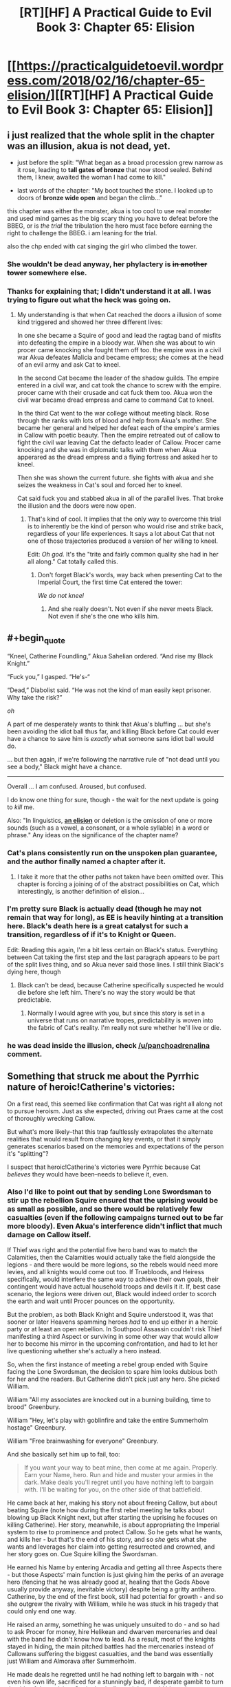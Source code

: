 #+TITLE: [RT][HF] A Practical Guide to Evil Book 3: Chapter 65: Elision

* [[https://practicalguidetoevil.wordpress.com/2018/02/16/chapter-65-elision/][[RT][HF] A Practical Guide to Evil Book 3: Chapter 65: Elision]]
:PROPERTIES:
:Author: Zayits
:Score: 71
:DateUnix: 1518757362.0
:END:

** i just realized that the whole split in the chapter was an illusion, akua is not dead, yet.

- just before the split: "What began as a broad procession grew narrow as it rose, leading to *tall gates of bronze* that now stood sealed. Behind them, I knew, awaited the woman I had come to kill."

- last words of the chapter: "My boot touched the stone. I looked up to doors of *bronze wide open* and began the climb..."

this chapter was either the monster, akua is too cool to use real monster and used mind games as the big scary thing you have to defeat before the BBEG, or is /the trial/ the tribulation the hero must face before earning the right to challenge the BBEG. i am leaning for the trial.

also the chp ended with cat singing the girl who climbed the tower.
:PROPERTIES:
:Author: panchoadrenalina
:Score: 34
:DateUnix: 1518760546.0
:END:

*** She wouldn't be dead anyway, her phylactery is +in another tower+ somewhere else.
:PROPERTIES:
:Author: sharikak54
:Score: 16
:DateUnix: 1518768329.0
:END:


*** Thanks for explaining that; I didn't understand it at all. I was trying to figure out what the heck was going on.
:PROPERTIES:
:Author: 9adam4
:Score: 3
:DateUnix: 1518793368.0
:END:

**** My understanding is that when Cat reached the doors a illusion of some kind triggered and showed her three different lives:

In one she became a Squire of good and lead the ragtag band of misfits into defeating the empire in a bloody war. When she was about to win procer came knocking she fought them off too. the empire was in a civil war Akua defeates Malicia and became empress; she comes at the head of an evil army and ask Cat to kneel.

In the second Cat became the leader of the shadow guilds. The empire entered in a civil war, and cat took the chance to screw with the empire. procer came with their crusade and cat fuck them too. Akua won the civil war became dread empress and came to command Cat to kneel.

In the third Cat went to the war college without meeting black. Rose through the ranks with lots of blood and help from Akua's mother. She became her general and helped her defeat each of the empire's armies in Callow with poetic beauty. Then the empire retreated out of callow to fight the civil war leaving Cat the defacto leader of Callow. Procer came knocking and she was in diplomatic talks with them when Akua apperared as the dread empress and a flying fortress and asked her to kneel.

Then she was shown the current future. she fights with akua and she seizes the weakness in Cat's soul and forced her to kneel.

Cat said fuck you and stabbed akua in all of the parallel lives. That broke the illusion and the doors were now open.
:PROPERTIES:
:Author: panchoadrenalina
:Score: 13
:DateUnix: 1518794800.0
:END:

***** That's kind of cool. It implies that the only way to overcome this trial is to inherently be the kind of person who would rise and strike back, regardless of your life experiences. It says a lot about Cat that not one of those trajectories produced a version of her willing to kneel.

Edit: /Oh god./ It's the "trite and fairly common quality she had in her all along." Cat totally called this.
:PROPERTIES:
:Author: CeruleanTresses
:Score: 20
:DateUnix: 1518799931.0
:END:

****** Don't forget Black's words, way back when presenting Cat to the Imperial Court, the first time Cat entered the tower:

/We do not kneel/
:PROPERTIES:
:Author: AntiChri5
:Score: 13
:DateUnix: 1518800567.0
:END:

******* And she really doesn't. Not even if she never meets Black. Not even if she's the one who kills him.
:PROPERTIES:
:Author: CeruleanTresses
:Score: 6
:DateUnix: 1518800619.0
:END:


** #+begin_quote
  “Kneel, Catherine Foundling,” Akua Sahelian ordered. “And rise my Black Knight.”

  “Fuck you,” I gasped. “He's-“

  “Dead,” Diabolist said. “He was not the kind of man easily kept prisoner. Why take the risk?”
#+end_quote

/oh/

A part of me desperately wants to think that Akua's bluffing ... but she's been avoiding the idiot ball thus far, and killing Black before Cat could ever have a chance to save him is /exactly/ what someone sans idiot ball would do.

... but then again, if we're following the narrative rule of "not dead until you see a body," Black might have a chance.

--------------

Overall ... I am confused. Aroused, but confused.

I do know one thing for sure, though - the wait for the next update is going to /kill/ me.

Also: "In linguistics, [[https://en.wikipedia.org/wiki/Elision][*an elision*]] or deletion is the omission of one or more sounds (such as a vowel, a consonant, or a whole syllable) in a word or phrase." Any ideas on the significance of the chapter name?
:PROPERTIES:
:Author: aerocarbon
:Score: 15
:DateUnix: 1518758912.0
:END:

*** Cat's plans consistently run on the unspoken plan guarantee, and the author finally named a chapter after it.
:PROPERTIES:
:Author: Zayits
:Score: 5
:DateUnix: 1518759776.0
:END:

**** I take it more that the other paths not taken have been omitted over. This chapter is forcing a joining of of the abstract possibilities on Cat, which interestingly, is another definition of elision...
:PROPERTIES:
:Author: mojojo46
:Score: 8
:DateUnix: 1518767113.0
:END:


*** I'm pretty sure Black is actually dead (though he may not remain that way for long), as EE is heavily hinting at a transition here. Black's death here is a great catalyst for such a transition, regardless of if it's to Knight or Queen.

Edit: Reading this again, I'm a bit less certain on Black's status. Everything between Cat taking the first step and the last paragraph appears to be part of the split lives thing, and so Akua never said those lines. I still think Black's dying here, though
:PROPERTIES:
:Author: M3mentoMori
:Score: 3
:DateUnix: 1518760244.0
:END:

**** Black can't be dead, because Catherine specifically suspected he would die before she left him. There's no way the story would be that predictable.
:PROPERTIES:
:Author: DTravers
:Score: 1
:DateUnix: 1518787281.0
:END:

***** Normally I would agree with you, but since this story is set in a universe that runs on narrative tropes, predictability is woven into the fabric of Cat's reality. I'm really not sure whether he'll live or die.
:PROPERTIES:
:Author: CeruleanTresses
:Score: 3
:DateUnix: 1518844815.0
:END:


*** he was dead inside the illusion, check [[/u/panchoadrenalina]] comment.
:PROPERTIES:
:Author: MadridFC
:Score: 3
:DateUnix: 1518790592.0
:END:


** Something that struck me about the Pyrrhic nature of heroic!Catherine's victories:

On a first read, this seemed like confirmation that Cat was right all along not to pursue heroism. Just as she expected, driving out Praes came at the cost of thoroughly wrecking Callow.

But what's more likely--that this trap faultlessly extrapolates the alternate realities that would result from changing key events, or that it simply generates scenarios based on the memories and expectations of the person it's "splitting"?

I suspect that heroic!Catherine's victories were Pyrrhic because Cat /believes/ they would have been--needs to believe it, even.
:PROPERTIES:
:Author: CeruleanTresses
:Score: 16
:DateUnix: 1518801774.0
:END:

*** Also I'd like to point out that by sending Lone Swordsman to stir up the rebellion Squire ensured that the uprising would be as small as possible, and so there would be relatively few casualties (even if the following campaigns turned out to be far more bloody). Even Akua's interference didn't inflict that much damage on Callow itself.

If Thief was right and the potential five hero band was to match the Calamities, then the Calamities would actually take the field alongside the legions - and there would be more legions, so the rebels would need more levies, and all knights would come out too. If Truebloods, and Heiress specifically, would interfere the same way to achieve their own goals, their contingent would have actual household troops and devils it it. If, best case scenario, the legions were driven out, Black would indeed order to scorch the earth and wait until Procer pounces on the opportunity.

But the problem, as both Black Knight and Squire understood it, was that sooner or later Heavens spamming heroes /had/ to end up either in a heroic party or at least an open rebellion. In Southpool Assassin couldn't risk Thief manifesting a third Aspect or surviving in some other way that would allow her to become his mirror in the upcoming confrontation, and had to let her live questioning whether she's actually a hero instead.

So, when the first instance of meeting a rebel group ended with Squire facing the Lone Swordsman, the decision to spare him looks dubious both for her and the readers. But Catherine didn't pick just any hero. She picked William.

William "All my associates are knocked out in a burning building, time to brood" Greenbury.

William "Hey, let's play with goblinfire and take the entire Summerholm hostage" Greenbury.

William "Free brainwashing for everyone" Greenbury.

And she basically set him up to fail, too:

#+begin_quote
  If you want your way to beat mine, then come at me again. Properly. Earn your Name, hero. Run and hide and muster your armies in the dark. Make deals you'll regret until you have nothing left to bargain with. I'll be waiting for you, on the other side of that battlefield.
#+end_quote

He came back at her, making his story not about freeing Callow, but about beating Squire (note how during the first rebel meeting he talks about blowing up Black Knight next, but after starting the uprising he focuses on killing Catherine). Her story, meanwhile, is about appropriating the Imperial system to rise to prominence and protect Callow. So he gets what he wants, and kills her - but that's the end of his story, and so /she/ gets what she wants and leverages her claim into getting resurrected and crowned, and her story goes on. Cue Squire killing the Swordsman.

He earned his Name by entering Arcadia and getting all three Aspects there - but those Aspects' main function is just giving him the perks of an average hero (fencing that he was already good at, healing that the Gods Above usually provide anyway, inevitable victory) despite being a gritty antihero. Catherine, by the end of the first book, still had potential for growth - and so she outgrew the rivalry with William, while he was stuck in his tragedy that could only end one way.

He raised an army, something he was uniquely unsuited to do - and so had to ask Procer for money, hire Helikean and dwarven mercenaries and deal with the band he didn't know how to lead. As a result, most of the knights stayed in hiding, the main pitched battles had the mercenaries instead of Callowans suffering the biggest casualties, and the band was essentially just William and Almorava after Summerholm.

He made deals he regretted until he had nothing left to bargain with - not even his own life, sacrificed for a stunningly bad, if desperate gambit to turn the tide of the uprising. Squire basically straight up told him to lose undermine himself, and he did so, until the very end.

I'm sorry for this digression, but I wanted to lay out that Lone Swordsman was a terrible rebel leader, and Catherine had limited the scope of the conflict (and with it, the damage) by forcing him in a Role he was unfit for.

Back to the damages wrought, though. For someone who made a point of using devils and demons to set up her transition, Heiress did remarkably little damage. Her intervention was too limited by the scope of the rebellion, but also by the systematical undoing of every reliable piece of her forces. Even her carefully set up pattern of three went unnoticed by Catherine, and so affected only Akua.

She used human sacrifices, but instead of, say, taking the rebels for this, she purposefully lost two thousand slaves she herself bought (and about a thousand of her fantassins in the process), and sacrificed them for a pack of devils that was dismissed a couple of hours later.

The fantassins allowed her to take Dormer and pillage rebel holdings, but that only resulted in her mother having to pay the reparations for it, and later she decided to dismiss them to not pay for the campaign and to rush for the ritual site.

Even the demon she used on the mercenaries instead of Callowans, and while the casualties from it hampered the Fifteenth, the only long-term consequence of it was the gate in Marchford, which the Empress countered by positioning Squire, Apprentice AND the entire Fifteenth legion at it.

To sum it up - while I think that Catherine may be somewhat shortsighted in the areas she has no experience in, all her actions as the Squire were directed towards limiting the damage to Callow - and she was successful at it, too. If the Fate didn't have both Courts invading Callow to set up Squire and Diabolist as equals for their final confrontation, Catherine may well had rooted Akua out before she did irreparable damage.
:PROPERTIES:
:Author: Zayits
:Score: 6
:DateUnix: 1518882937.0
:END:

**** To elaborate on how unsuited William was to take decisions on his own: if you look back to the examples I used to illustrate his "brilliance", you'll notice that most of his bad decisions came after he was forced into the Role of a leader. The initial plan of smuggling out written-off munitions to catch the Praesi off guard and then blow up the key figures was viable, it just wasn't enough for his desired outcome to stir up the rebellion while the Praesi are on the back foot.

In contrast to that, aside from the earlier examples, I'd like to point to Interlude: Nemeses. Bard starts hinting that Heiress will have a role (and a scheme) to play in the siege, but William doesn't get it. She /physically throws hints at him/, but he ignores them. She all but says that Catherine still has to face Akua one last time before she can actually be killed, but William still ends up dismissing that. In the end, Bard sighs, and basically tells him: "Fine, if you don't want to actually think about the plan, do the stupid brainwashing thing".

The end result is that instead of sparing Catherine to let her die to Akua's trap and then killing Squire and Heiress, he puts her down for less than an hour. All because he refused to look beyond the limits of his personal tragedy.

Even the Hashmallim only try to save his life by making Cat the one to take decisions instead of him. Had he won, he still would die as the angel would enter Liesse.
:PROPERTIES:
:Author: Zayits
:Score: 3
:DateUnix: 1518884942.0
:END:


**** This is a strong argument in favor of the path Cat chose, and I want to clarify that I'm not saying pursuing heroism /wouldn't/ have been worse for Callow. I just don't think the scenario presented in the illusion necessarily shows what would "really" have happened. Whether or not things would actually have gone that badly--and they very well might have--I'm speculating that the /reason/ the illusion shows them going badly is because it's what Cat expected, not because the spell has actual knowledge of alternate realities or the ability to accurately predict them.

Personally, I think it would be more interesting that way. Cat's deals with the devil have more weight if there's always some doubt as to whether she's helping or hindering Callow in the long run. Having /proof/ that, for instance, her heroic path would have ended with Callow in tatters would kind of take the wind out of those sails.
:PROPERTIES:
:Author: CeruleanTresses
:Score: 2
:DateUnix: 1518883299.0
:END:


*** Do you think that Cat would include the Bard in her potential heroic band after her talk with Thief in Laure?

Personally, I think it's something in between, a bunch of visions that mostly rearranges the past events but also adds extrapolations that would put the whole experience into a perspective benefitting the creator of the vision (kind of like Contrition's vision of Queen of Callow, only with "Kneel" instead of "Repent" as an inevitable outcome).
:PROPERTIES:
:Author: Zayits
:Score: 4
:DateUnix: 1518802367.0
:END:

**** Cat might reasonably think that a version of her who worked with William, and never had that particular talk with Thief, would have the Bard in her band. After all, the Bard /was/ in William's band.

I agree that the spell must also force extrapolations that lead to Akua's desired "Kneel" outcome. Either that or Cat did it all on her own--she might be arrogant enough to believe Akua's ascending to the throne is inevitable without her intervention! But the spell would be kind of unreliable in that case, so it's probably built in.
:PROPERTIES:
:Author: CeruleanTresses
:Score: 7
:DateUnix: 1518802502.0
:END:


**** If Cat was a Hero and not a Villain, and was doing a good job of making sure evil loses, the Wandering Bard would have no reason to be a jackass.
:PROPERTIES:
:Author: werafdsaew
:Score: 5
:DateUnix: 1518809353.0
:END:


*** Don't forget the illusion reveals Ubua's two aspects.
:PROPERTIES:
:Author: um_m
:Score: 3
:DateUnix: 1518808207.0
:END:

**** Do we know those are really her aspects, were they confirmed elsewhere? Either way, as the probable architect of this spell it's not surprising that some of her knowledge is in there. She at least had to manipulate it enough to have every timeline end the same way.
:PROPERTIES:
:Author: CeruleanTresses
:Score: 2
:DateUnix: 1518808713.0
:END:

***** It was confirmed in the Ubua's battle against summer iirc.
:PROPERTIES:
:Author: um_m
:Score: 6
:DateUnix: 1518815320.0
:END:


** It amuses me that all the alternate Callows are worse off for Cat having chosen to do anything but embrace her villainhood. For all her problems adhering to a consistent moral code, she's still the best chance Callow has, especially if she can dig in before the incoming Crusade hits.
:PROPERTIES:
:Author: CFCrispyBacon
:Score: 13
:DateUnix: 1518799933.0
:END:

*** Yeah, it's Wildbow levels of "could have been worse".
:PROPERTIES:
:Author: Zayits
:Score: 10
:DateUnix: 1518801131.0
:END:

**** That's exactly what I was thinking! The level of insight and worseness reminds me of the boar's WOG
:PROPERTIES:
:Author: Ateddehber
:Score: 5
:DateUnix: 1518808598.0
:END:


*** I suspect this is because the spell based the scenarios on Cat's own mind, and /she/ thinks this is the best she can do for Callow.
:PROPERTIES:
:Author: CeruleanTresses
:Score: 5
:DateUnix: 1518823529.0
:END:


** Somewhere in the illusion where Cat became White Knight, Bard screams in panic: "Triple fantasy! Triple fantasy!"
:PROPERTIES:
:Author: Zayits
:Score: 13
:DateUnix: 1518769879.0
:END:

*** I'd love to see interaction between Hero!Cat and the Bard. I think she'd hate her and catchon to her shenanigans far faster than William did
:PROPERTIES:
:Score: 4
:DateUnix: 1518791707.0
:END:


** The first step is the hardest, they said to her, you will have to walk through fire.

It will burn away what you once were, and always devour whole a liar.

The part they left out was where she stabbed Ubua in the face, like, at least twice, when she gets to the top.
:PROPERTIES:
:Author: Ardvarkeating101
:Score: 14
:DateUnix: 1518761731.0
:END:


** Today chapter is the 100th chapter of Book 3 (including prologue, interludes and monthly bonus chapters). Book 1 had 30 chapters, Book 2 had 63 chapters.

We can expect the 4th and 5th book to be even longer, then :D
:PROPERTIES:
:Author: Keyenn
:Score: 13
:DateUnix: 1518778854.0
:END:

*** Calling it now, book three will have 120 chapters and book four will have 240
:PROPERTIES:
:Author: zacharythefirst
:Score: 6
:DateUnix: 1518802826.0
:END:


*** Hmm, I could've sworn that the fae section was its own book
:PROPERTIES:
:Author: ProfessorPhi
:Score: 2
:DateUnix: 1518809751.0
:END:

**** I was sure that the book would end when she unified summer and winter, and thought the fight with akua would be the focus of book 4. Guess that's getting out of the way now.... but procer's still looming. (And based on the visions, nothing will stop them from invading)
:PROPERTIES:
:Author: FeluriansCloak
:Score: 3
:DateUnix: 1518832476.0
:END:


** Black isn't dead. Yet .

All that was an illusion. Black being dead in that scene is as true as Cat being the Tolltaker, or she and William killing Warlock.

I do believe he will die by the end of this arc, but it will not happen painlessly and offscreen like this.
:PROPERTIES:
:Author: Icare0
:Score: 9
:DateUnix: 1518774796.0
:END:


** That was a /magnificent/ chapter.
:PROPERTIES:
:Author: TideofKhatanga
:Score: 8
:DateUnix: 1518778106.0
:END:


** That was interesting. I wonder what caused Cat to see those other lives.
:PROPERTIES:
:Author: M3mentoMori
:Score: 5
:DateUnix: 1518758513.0
:END:

*** I assume that final ward was some kind of psy-op to convince her that kneeling was inevitable, that underestimated how much "FUCK YOU" Cat has in her soul.

Reminded me of the /flickerflickerflickerflicker/ "I win again, Lews Therin" sequence from WoT. Very good read.
:PROPERTIES:
:Author: Iconochasm
:Score: 24
:DateUnix: 1518758815.0
:END:

**** That makes sense. I initially thought it wasn't Akua's doing since each life ends with Cat refusing to kneel.

I forgot about that part from WoT, but that's a good comparison. Repetitions of the same thing over multiple lives, all ending the same way.
:PROPERTIES:
:Author: M3mentoMori
:Score: 6
:DateUnix: 1518760007.0
:END:


*** there are three things to kill a villain: the monster, the trial and the pivot. i am tempted to believe this was the trial.

is like akua was saying "in tree lives you have knelt in this you will do so too."
:PROPERTIES:
:Author: panchoadrenalina
:Score: 9
:DateUnix: 1518759165.0
:END:

**** Calling it, that was the trial and the monster is going to be Black.
:PROPERTIES:
:Author: Kawoomba
:Score: 10
:DateUnix: 1518776759.0
:END:

***** well there also that posibiliy, in wich case, the coming chapters are going to be brutal
:PROPERTIES:
:Author: MadridFC
:Score: 2
:DateUnix: 1518790717.0
:END:


**** Honestly, this feels more like the monster, to me. It was something directly set up by Diabolist to attack Cat when she tried to enter, not really a twist within Cat to make her worthy of victory. She hasn't changed in any meaningful way, or made any profound conclusions, she just badassed her way into it.

The trial will look more like when she withstood the pressure from the angel in the climax of book two. "Justification only matter to the Just" was big character development at the time.

At a guess, I'd imagine the trial will be accepting that Black is really dead, and that she's the next Black Knight.
:PROPERTIES:
:Author: Flamesmcgee
:Score: 4
:DateUnix: 1518764120.0
:END:

***** It's notable, though, that /every/ version of her struck at Akua. That may in fact have been the test--"Without the experiences that have shaped you up to this point, are you still the kind of person who will refuse to kneel?" To pass the trial, Cat had to be able to retain that core of determination no matter how her life went.
:PROPERTIES:
:Author: CeruleanTresses
:Score: 3
:DateUnix: 1518800156.0
:END:


***** you make a convincing argument. this might be the trial, but i think the trial will be not acceepting black's death but accepting the name of the queen/black queen.
:PROPERTIES:
:Author: panchoadrenalina
:Score: 1
:DateUnix: 1518795233.0
:END:


**** Good point.
:PROPERTIES:
:Author: M3mentoMori
:Score: 1
:DateUnix: 1518760018.0
:END:


** I just want to point out, this author has really good vocabulary. I'm generally fairly well read, but I've learned a lot of new words from this story!
:PROPERTIES:
:Author: mojojo46
:Score: 5
:DateUnix: 1518766928.0
:END:


** Okay, so the alternate Catherines were really cool, but /oh my god/ I can't wait 'til this stories goes back to making sense again.

Seriously, I have no idea what happened, what will happen, what is important, what was real and what wasn't, how exactly the "Only one strike" thing worked, and what are the consequences of anything that's happening / not happening.
:PROPERTIES:
:Author: CouteauBleu
:Score: 4
:DateUnix: 1518781135.0
:END:

*** So I think what happened is that Cat experienced 3 illusory alternate lives, in which the day that began her story as the Squire ended differently, setting her life on wildly different trajectories. Every version of her life led up to a seemingly hopeless moment when Akua stood before her, in the fullness of her mantle, and demanded obeisance. In order to pass the trial, Cat had to rise and strike at Akua in /every/ lifetime. She had to be the kind of person who would do that regardless of her experiences and her role. She had to be able to do it even if she wasn't Named, even if she wasn't Black's apprentice, even if she wasn't a villain at all.

Everything that happened between Cat approaching the sealed bronze doors and "splitting," and Cat proceeding through the now-open bronze doors, was most likely part of the illusion.

I'm not 100% sure about "only one strike," but it may have referred to the fact that all four lifetimes had to converge on a single shared decision, a single strike.
:PROPERTIES:
:Author: CeruleanTresses
:Score: 7
:DateUnix: 1518800472.0
:END:

**** ... yeah, I kind of get that... but... I mean... what the hell? Did Akua or Black set up this test somehow? Or is it A Wizard Did It?

Seriously, magic trials that you beat by having the (actually fairly common) quality of wanting to stab someone really hard are bullshit. I hope the story moves on soon.
:PROPERTIES:
:Author: CouteauBleu
:Score: 2
:DateUnix: 1518801721.0
:END:

***** Probably Akua set it up. I could be wrong, but I believe this was the "trial," one of the key story components you have to face when assaulting a villain's stronghold.

The quality was probably more than just wanting to stab Akua really hard, since none of the 3 alternate Cats had the kind of personal grudge against her that our Cat has. I'm guessing something in the vein of "determination." Which fits quite well with Cat's internal narration about how the trial tests you for a "trite and actually fairly common quality [you'd] had in [you] all along."
:PROPERTIES:
:Author: CeruleanTresses
:Score: 4
:DateUnix: 1518801864.0
:END:


***** The illusion itself was Akua's doing, a way to force Cat's line of thinking into a groove that would fit her desired story (Cat losing her way and becoming Akua's Black Knight).

The bullshit is courtesy of Black, who decided to turn it into a trial and so set Cat on the path of eventually stab Akua for real, at the cost of being captured.
:PROPERTIES:
:Author: Zayits
:Score: 3
:DateUnix: 1518847028.0
:END:


*** I'm especially hoping that Black's plan makes sense and is not some hopelessly convoluted plot that works via authorial fiat (though erraticerrata has earned my benefit of the doubt).
:PROPERTIES:
:Author: sparkc
:Score: 3
:DateUnix: 1518785407.0
:END:

**** If it does, I will be satisfied by the fact that EE has well-established narrative fiat as a legitimate in-world thing.
:PROPERTIES:
:Author: 9adam4
:Score: 4
:DateUnix: 1518797829.0
:END:


** [deleted]
:PROPERTIES:
:Score: 3
:DateUnix: 1518759200.0
:END:

*** That she's climbing a tower. Like, she's at the base of one, walked through the gate, and now she's climbing the steps to go murder Ubua.

Duh.
:PROPERTIES:
:Author: Ardvarkeating101
:Score: 3
:DateUnix: 1518759949.0
:END:


** The Black Knight is dead. Hail the Black Knight?
:PROPERTIES:
:Author: Flamesmcgee
:Score: 3
:DateUnix: 1518763602.0
:END:

*** I'd be shocked if she wound up as Black Knight. There's a lot pushing her towards Black Queen.
:PROPERTIES:
:Author: M3mentoMori
:Score: 9
:DateUnix: 1518763911.0
:END:

**** Black Queen is too wonky to be a name, tbh.

Edit: If she's going to go that route, my money is squarely on Queen of Blades for her name.
:PROPERTIES:
:Author: Flamesmcgee
:Score: 6
:DateUnix: 1518764254.0
:END:

***** Considering most of us have at least heard of the city of Sigil I support the sheer memetic badass implied by this name.
:PROPERTIES:
:Author: Empiricist_or_not
:Score: 6
:DateUnix: 1518782210.0
:END:

****** It's also mentioned in story. Elizabeth Alban, I think, was some past queen of Callow who was referred to as the Queen of Blades. Whether it was her Name or just a fancy title, I don't recall.
:PROPERTIES:
:Author: Flamesmcgee
:Score: 4
:DateUnix: 1518783789.0
:END:

******* IIRC the author stated in the comments to one of the chapters that Elizabeth Alban's Name was Queen of Callow. "Queen of Blades" was just a title/nickname that people called her by.
:PROPERTIES:
:Author: nick012000
:Score: 3
:DateUnix: 1518829456.0
:END:


** Also, in terms of power, we seem to finally see hard limits of Break.

Previously it broke the containment spell of Duke of Violent Squalls, a particularly inconvenient gate to the palace in Laure and what I'm assuming to be a ward the fairies made from souls of residents of Dormer. Here, though, all it could do was to kick the chair from under Diabolist.

My theory is that, assuming Akua didn't somehow find out about this Aspect and thought how to include it into her illusion, Break cannot affect Squire's opponents directly, only destroy their tools (possibly, the ones she can't Take).
:PROPERTIES:
:Author: Zayits
:Score: 2
:DateUnix: 1518787768.0
:END:

*** "Break cannot affect Squire's opponents directly, only destroy their tools".

Damn, the Manton effect again.
:PROPERTIES:
:Author: Keyenn
:Score: 13
:DateUnix: 1518793031.0
:END:

**** I mean, it fits with the theme of breaking what she cannot use and using what she cannot break (at least I hope that she gets to use an aspect Taken from Akua in the coming war).
:PROPERTIES:
:Author: Zayits
:Score: 3
:DateUnix: 1518794493.0
:END:

***** It was a joke :p
:PROPERTIES:
:Author: Keyenn
:Score: 1
:DateUnix: 1518796414.0
:END:

****** Dread Emperor Obvious to the rescue!

I understood that it was a joke, it's just that, obvious parallels aside, both stories have enough in common in how they treat powers, that I decided to take it in stride.
:PROPERTIES:
:Author: Zayits
:Score: 4
:DateUnix: 1518797484.0
:END:

******* Dread Emperor Obvious, the Surprisingly Unsurprising.
:PROPERTIES:
:Author: Ibbot
:Score: 1
:DateUnix: 1518811955.0
:END:


** If Black really is dead this could be Cat's transition into Black Knight - with killing (fake) Akua being her Choice. It would fit with the "We Do Not Kneel" mantra too.

It seems like Cat has passed the Trial. I think this wasn't really Diabolist - just an illusion or a flesh puppet. It might be that Akua doesn't need her body to live considering how her soul is part of the Breach control mechanism. The Monster is either Black or the illusion was truthful and it will be a Summer fae.
:PROPERTIES:
:Author: haiku_fornification
:Score: 1
:DateUnix: 1518771245.0
:END:
